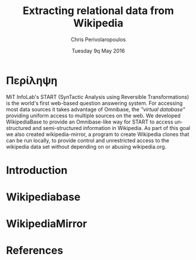 #+TITLE:       Extracting relational data from Wikipedia
#+AUTHOR:      Chris Perivolaropoulos
#+DATE:        Tuesday 9q May 2016
#+EMAIL:       cperivol@csail.mit.edu
#+DESCRIPTION: Making sense of semi structured data in wikipedia.
#+KEYWORDS:
#+LATEX_CLASS: report
#+LANGUAGE:    en
#+OPTIONS:     H:2 num:t toc:t \n:nil @:t ::t |:t ^:t f:t TeX:t
#+STARTUP:     showall
#+MACRO:       ref
#+LATEX_HEADER: \usepackage{fontspec}
#+LATEX_HEADER: \setmainfont{Times}

* Περίληψη

  MiT InfoLab's START (SynTactic Analysis using Reversible
  Transformations) is the world's first web-based question answering
  system. For accessing most data sources it takes advantage of
  Omnibase, the /"virtual database"/ providing uniform access to
  multiple sources on the web. We developed WikipediaBase to provide
  an Omnibase-like way for START to access unstructured and
  semi-structured information in Wikipedia. As part of this goal we
  also created wikipedia-mirror, a program to create Wikipedia clones
  that can be run locally, to provide control and unrestricted access
  to the wikipedia data set without depending on or abusing
  wikipedia.org.

* Introduction
* Wikipediabase
* WikipediaMirror
* References

